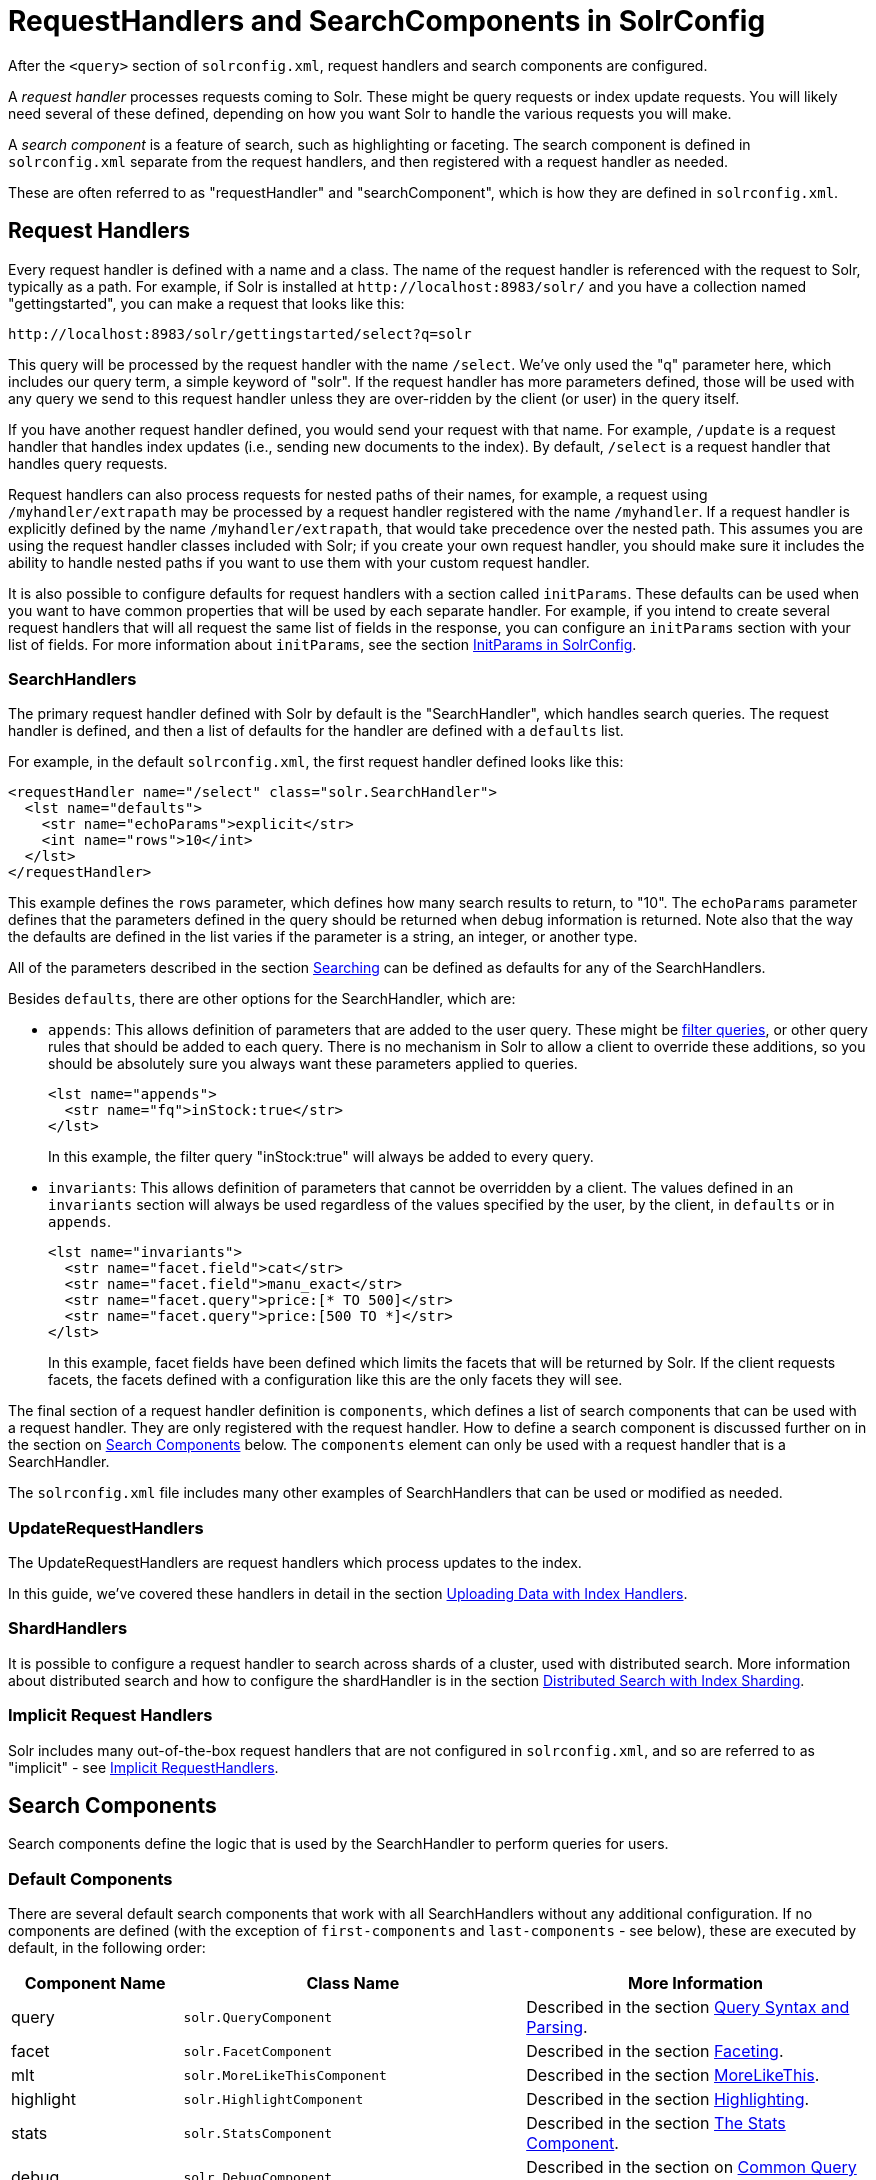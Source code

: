 = RequestHandlers and SearchComponents in SolrConfig
// Licensed to the Apache Software Foundation (ASF) under one
// or more contributor license agreements.  See the NOTICE file
// distributed with this work for additional information
// regarding copyright ownership.  The ASF licenses this file
// to you under the Apache License, Version 2.0 (the
// "License"); you may not use this file except in compliance
// with the License.  You may obtain a copy of the License at
//
//   http://www.apache.org/licenses/LICENSE-2.0
//
// Unless required by applicable law or agreed to in writing,
// software distributed under the License is distributed on an
// "AS IS" BASIS, WITHOUT WARRANTIES OR CONDITIONS OF ANY
// KIND, either express or implied.  See the License for the
// specific language governing permissions and limitations
// under the License.

After the `<query>` section of `solrconfig.xml`, request handlers and search components are configured.

A _request handler_ processes requests coming to Solr. These might be query requests or index update requests. You will likely need several of these defined, depending on how you want Solr to handle the various requests you will make.

A _search component_ is a feature of search, such as highlighting or faceting. The search component is defined in `solrconfig.xml` separate from the request handlers, and then registered with a request handler as needed.

These are often referred to as "requestHandler" and "searchComponent", which is how they are defined in `solrconfig.xml`.

== Request Handlers

Every request handler is defined with a name and a class. The name of the request handler is referenced with the request to Solr, typically as a path. For example, if Solr is installed at `\http://localhost:8983/solr/` and you have a collection named "gettingstarted", you can make a request that looks like this:

[source,text]
----
http://localhost:8983/solr/gettingstarted/select?q=solr
----

This query will be processed by the request handler with the name `/select`. We've only used the "q" parameter here, which includes our query term, a simple keyword of "solr". If the request handler has more parameters defined, those will be used with any query we send to this request handler unless they are over-ridden by the client (or user) in the query itself.

If you have another request handler defined, you would send your request with that name. For example, `/update` is a request handler that handles index updates (i.e., sending new documents to the index). By default, `/select` is a request handler that handles query requests.

Request handlers can also process requests for nested paths of their names, for example, a request using `/myhandler/extrapath` may be processed by a request handler registered with the name `/myhandler`. If a request handler is explicitly defined by the name `/myhandler/extrapath`, that would take precedence over the nested path. This assumes you are using the request handler classes included with Solr; if you create your own request handler, you should make sure it includes the ability to handle nested paths if you want to use them with your custom request handler.

It is also possible to configure defaults for request handlers with a section called `initParams`. These defaults can be used when you want to have common properties that will be used by each separate handler. For example, if you intend to create several request handlers that will all request the same list of fields in the response, you can configure an `initParams` section with your list of fields. For more information about `initParams`, see the section <<initparams-in-solrconfig.adoc#initparams-in-solrconfig,InitParams in SolrConfig>>.

=== SearchHandlers

The primary request handler defined with Solr by default is the "SearchHandler", which handles search queries. The request handler is defined, and then a list of defaults for the handler are defined with a `defaults` list.

For example, in the default `solrconfig.xml`, the first request handler defined looks like this:

[source,xml]
----
<requestHandler name="/select" class="solr.SearchHandler">
  <lst name="defaults">
    <str name="echoParams">explicit</str>
    <int name="rows">10</int>
  </lst>
</requestHandler>
----

This example defines the `rows` parameter, which defines how many search results to return, to "10". The `echoParams` parameter defines that the parameters defined in the query should be returned when debug information is returned. Note also that the way the defaults are defined in the list varies if the parameter is a string, an integer, or another type.

All of the parameters described in the section  <<searching.adoc#searching,Searching>> can be defined as defaults for any of the SearchHandlers.

Besides `defaults`, there are other options for the SearchHandler, which are:

* `appends`: This allows definition of parameters that are added to the user query. These might be <<common-query-parameters.adoc#fq-filter-query-parameter,filter queries>>, or other query rules that should be added to each query. There is no mechanism in Solr to allow a client to override these additions, so you should be absolutely sure you always want these parameters applied to queries.
+
[source,xml]
----
<lst name="appends">
  <str name="fq">inStock:true</str>
</lst>
----
+
In this example, the filter query "inStock:true" will always be added to every query.
* `invariants`: This allows definition of parameters that cannot be overridden by a client. The values defined in an `invariants` section will always be used regardless of the values specified by the user, by the client, in `defaults` or in `appends`.
+
[source,xml]
----
<lst name="invariants">
  <str name="facet.field">cat</str>
  <str name="facet.field">manu_exact</str>
  <str name="facet.query">price:[* TO 500]</str>
  <str name="facet.query">price:[500 TO *]</str>
</lst>
----
+
In this example, facet fields have been defined which limits the facets that will be returned by Solr. If the client requests facets, the facets defined with a configuration like this are the only facets they will see.

The final section of a request handler definition is `components`, which defines a list of search components that can be used with a request handler. They are only registered with the request handler. How to define a search component is discussed further on in the section on <<Search Components>> below. The `components` element can only be used with a request handler that is a SearchHandler.

The `solrconfig.xml` file includes many other examples of SearchHandlers that can be used or modified as needed.

=== UpdateRequestHandlers

The UpdateRequestHandlers are request handlers which process updates to the index.

In this guide, we've covered these handlers in detail in the section <<uploading-data-with-index-handlers.adoc#uploading-data-with-index-handlers,Uploading Data with Index Handlers>>.

=== ShardHandlers

It is possible to configure a request handler to search across shards of a cluster, used with distributed search. More information about distributed search and how to configure the shardHandler is in the section <<distributed-search-with-index-sharding.adoc#distributed-search-with-index-sharding,Distributed Search with Index Sharding>>.

=== Implicit Request Handlers

Solr includes many out-of-the-box request handlers that are not configured in `solrconfig.xml`, and so are referred to as "implicit" - see <<implicit-requesthandlers.adoc#implicit-requesthandlers,Implicit RequestHandlers>>.

== Search Components

Search components define the logic that is used by the SearchHandler to perform queries for users.

=== Default Components

There are several default search components that work with all SearchHandlers without any additional configuration. If no components are defined (with the exception of `first-components` and `last-components` - see below), these are executed by default, in the following order:

// TODO: Change column width to %autowidth.spread when https://github.com/asciidoctor/asciidoctor-pdf/issues/599 is fixed

[cols="20,40,40",options="header"]
|===
|Component Name |Class Name |More Information
|query |`solr.QueryComponent` |Described in the section <<query-syntax-and-parsing.adoc#query-syntax-and-parsing,Query Syntax and Parsing>>.
|facet |`solr.FacetComponent` |Described in the section <<faceting.adoc#faceting,Faceting>>.
|mlt |`solr.MoreLikeThisComponent` |Described in the section <<morelikethis.adoc#morelikethis,MoreLikeThis>>.
|highlight |`solr.HighlightComponent` |Described in the section <<highlighting.adoc#highlighting,Highlighting>>.
|stats |`solr.StatsComponent` |Described in the section <<the-stats-component.adoc#the-stats-component,The Stats Component>>.
|debug |`solr.DebugComponent` |Described in the section on <<common-query-parameters.adoc#debug-parameter,Common Query Parameters>>.
|expand |`solr.ExpandComponent` |Described in the section <<collapse-and-expand-results.adoc#collapse-and-expand-results,Collapse and Expand Results>>.
|===

If you register a new search component with one of these default names, the newly defined component will be used instead of the default.

=== First-Components and Last-Components

It's possible to define some components as being used before (with `first-components`) or after (with `last-components`) the default components listed above.

[IMPORTANT]
====
`first-components` and/or `last-components` may only be used in conjunction with the default components. If you define your own `components`, the default components will not be executed, and `first-components` and `last-components` are disallowed.
====

[source,xml]
----
<arr name="first-components">
  <str>mycomponent</str>
</arr>
<arr name="last-components">
  <str>spellcheck</str>
</arr>
----

=== Components

If you define `components`, the default components (see above) will not be executed, and `first-components` and `last-components` are disallowed:

[source,xml]
----
<arr name="components">
  <str>mycomponent</str>
  <str>query</str>
  <str>debug</str>
</arr>
----

=== Other Useful Components

Many of the other useful components are described in sections of this Guide for the features they support. These are:

* `SpellCheckComponent`, described in the section <<spell-checking.adoc#spell-checking,Spell Checking>>.
* `TermVectorComponent`, described in the section <<the-term-vector-component.adoc#the-term-vector-component,The Term Vector Component>>.
* `QueryElevationComponent`, described in the section <<the-query-elevation-component.adoc#the-query-elevation-component,The Query Elevation Component>>.
* `TermsComponent`, described in the section <<the-terms-component.adoc#the-terms-component,The Terms Component>>.
* `RealTimeGetComponent`, described in the section <<realtime-get.adoc#realtime-get,RealTime Get>>.

Other components that ship with Solr include:

* `ResponseLogComponent`, used to record which documents are returned to the user via the Solr log, described in the {solr-javadocs}org/apache/solr/handler/component/ResponseLogComponent.html[ResponseLogComponent] javadocs.
* `PhrasesIdentificationComponent`, used to identify & score "phrases" found in the input string, based on shingles in indexed fields, described in the {solr-javadocs}org/apache/solr/handler/component/PhrasesIdentificationComponent.html[PhrasesIdentificationComponent] javadocs.

Lastly, you may be interested in some other components created by the community and listed on the https://solr.cool/#searchcomponents[Solr Cool] website.
